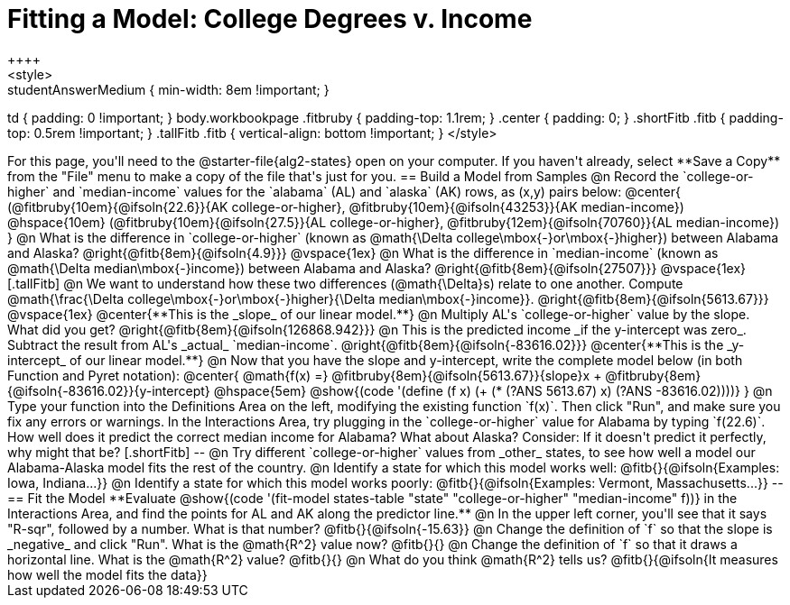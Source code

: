 = Fitting a Model: College Degrees v. Income
++++
<style>
.studentAnswerMedium { min-width: 8em !important; }
td { padding: 0 !important; }
body.workbookpage .fitbruby { padding-top: 1.1rem; }
.center { padding: 0; }
.shortFitb .fitb { padding-top: 0.5rem !important; }
.tallFitb .fitb { vertical-align: bottom !important; }
</style>
++++

For this page, you'll need to the @starter-file{alg2-states} open on your computer. If you haven't already, select **Save a Copy** from the "File" menu to make a copy of the file that's just for you.

== Build a Model from Samples

@n Record the `college-or-higher` and `median-income` values for the `alabama` (AL) and `alaska` (AK) rows, as (x,y) pairs below:

@center{
 (@fitbruby{10em}{@ifsoln{22.6}}{AK college-or-higher}, @fitbruby{10em}{@ifsoln{43253}}{AK median-income}) @hspace{10em} (@fitbruby{10em}{@ifsoln{27.5}}{AL college-or-higher}, @fitbruby{12em}{@ifsoln{70760}}{AL median-income})
}

@n What is the difference  in `college-or-higher` (known as @math{\Delta college\mbox{-}or\mbox{-}higher}) between Alabama and Alaska? @right{@fitb{8em}{@ifsoln{4.9}}}

@vspace{1ex}

@n What is the difference  in `median-income` (known as @math{\Delta median\mbox{-}income}) between Alabama and Alaska? @right{@fitb{8em}{@ifsoln{27507}}}

@vspace{1ex}

[.tallFitb]
@n We want to understand how these two differences (@math{\Delta}s) relate to one another. Compute @math{\frac{\Delta college\mbox{-}or\mbox{-}higher}{\Delta median\mbox{-}income}}. @right{@fitb{8em}{@ifsoln{5613.67}}}

@vspace{1ex}

@center{**This is the _slope_ of our linear model.**}

@n Multiply AL's `college-or-higher` value by the slope. What did you get? @right{@fitb{8em}{@ifsoln{126868.942}}}

@n This is the predicted income _if the y-intercept was zero_. Subtract the result from AL's _actual_ `median-income`. @right{@fitb{8em}{@ifsoln{-83616.02}}}

@center{**This is the _y-intercept_ of our linear model.**}

@n Now that you have the slope and y-intercept, write the complete model below (in both Function and Pyret notation):

@center{
 @math{f(x) =} @fitbruby{8em}{@ifsoln{5613.67}}{slope}x + @fitbruby{8em}{@ifsoln{-83616.02}}{y-intercept} @hspace{5em} @show{(code '(define (f x) (+ (* (?ANS 5613.67) x) (?ANS -83616.02))))}
}

@n Type your function into the Definitions Area on the left, modifying the existing function `f(x)`. Then click "Run", and make sure you fix any errors or warnings. In the Interactions Area, try plugging in the `college-or-higher` value for Alabama by typing `f(22.6)`. How well does it predict the correct median income for Alabama? What about Alaska? Consider: If it doesn't predict it perfectly, why might that be?

[.shortFitb]
--
@n Try different `college-or-higher` values from _other_ states, to see how well a model our Alabama-Alaska model fits the rest of the country. 

@n Identify a state for which this model works well: @fitb{}{@ifsoln{Examples: Iowa, Indiana...}}

@n Identify a state for which this model works poorly: @fitb{}{@ifsoln{Examples: Vermont, Massachusetts...}}
--
== Fit the Model

**Evaluate @show{(code '(fit-model states-table "state" "college-or-higher" "median-income" f))} in the Interactions Area, and find the points for AL and AK along the predictor line.**

@n In the upper left corner, you'll see that it says "R-sqr", followed by a number. What is that number? @fitb{}{@ifsoln{-15.63}}

@n Change the definition of `f` so that the slope is _negative_ and click "Run". What is the @math{R^2} value now? @fitb{}{}

@n Change the definition of `f` so that it draws a horizontal line. What is the @math{R^2} value? @fitb{}{}

@n What do you think @math{R^2} tells us? @fitb{}{@ifsoln{It measures how well the model fits the data}}
